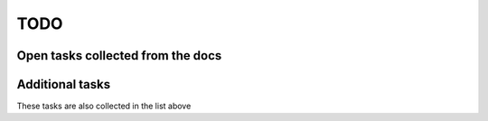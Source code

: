 ====
TODO
====


----------------------------------
Open tasks collected from the docs
----------------------------------

.. todolist::

----------------
Additional tasks
----------------

These tasks are also collected in the list above

.. todo::
   
   Allow for generation of Latex PDFs using SVG images.
   Check out https://sites.google.com/site/nickfolse/home/sphinx-latexpdf-output-with-svg-images
   

.. todo::

   Create smo.django.view.htmlView (similar to smo.model.model.ModelDocumentation) for including
   raw HTML on a page

.. todo::

   Implement a table for listing parameter variations and saving them to database
   
.. todo::

   Make Celery work on the server

.. todo::
   